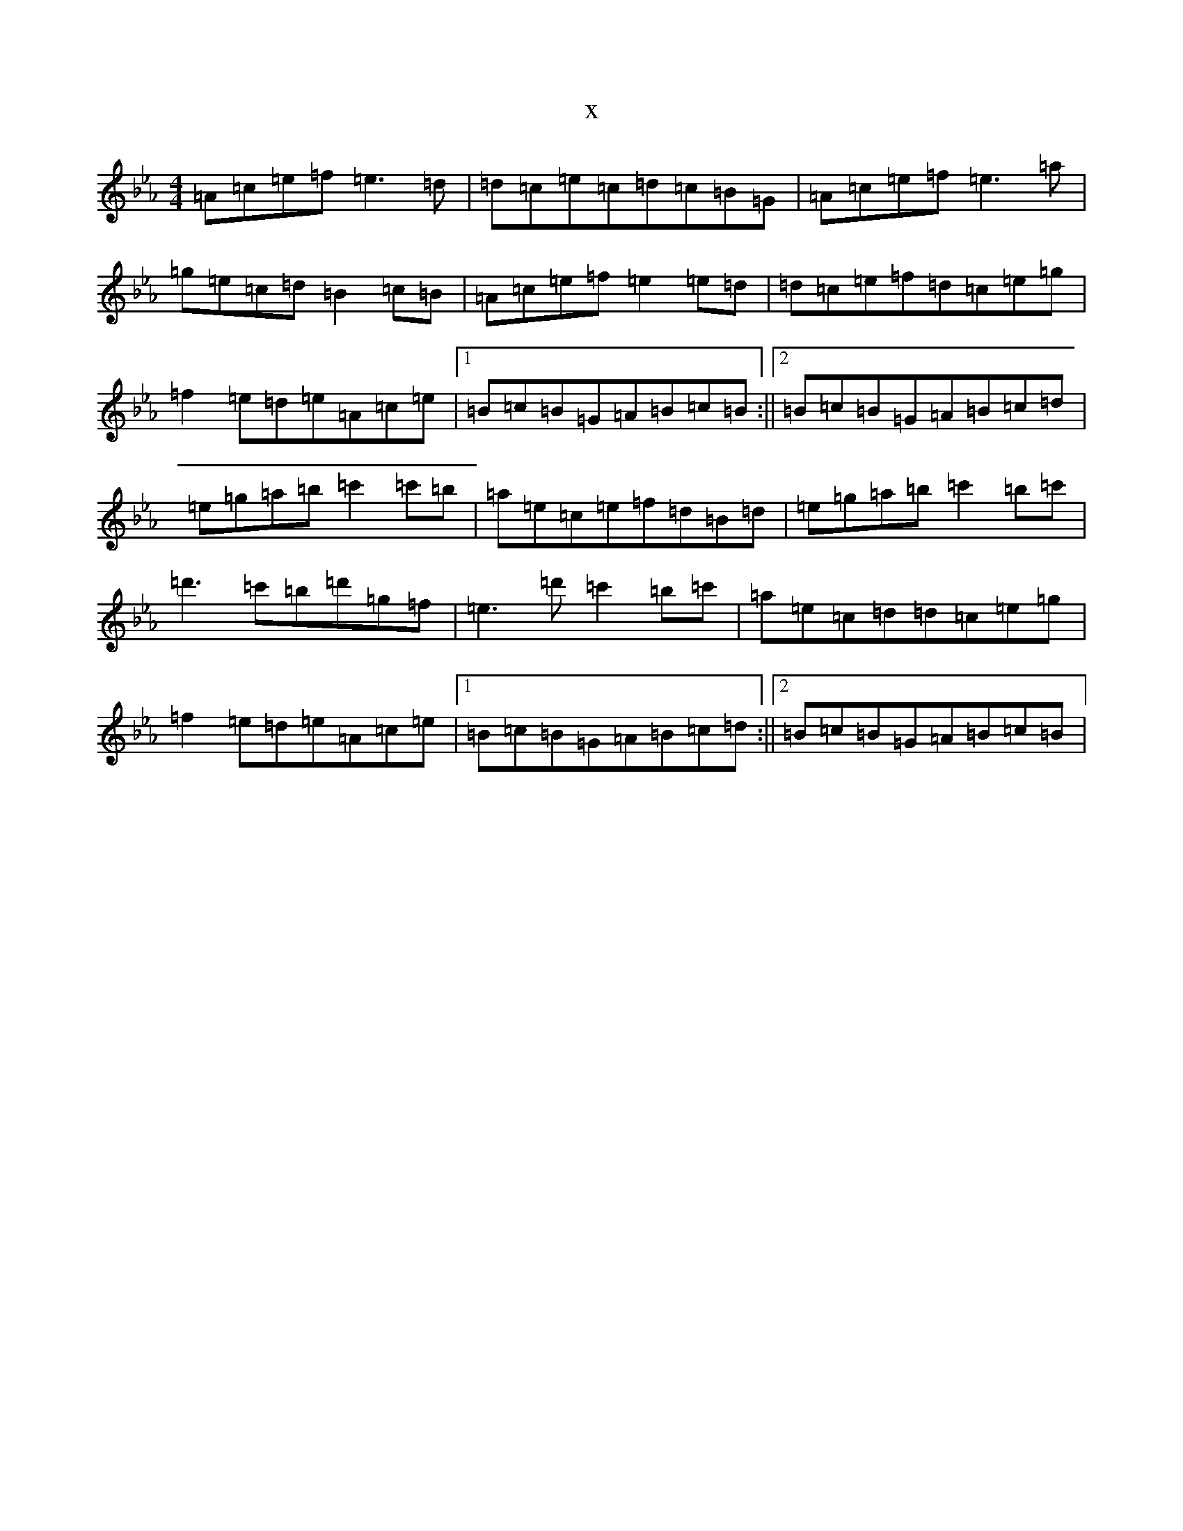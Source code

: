 X:9504
T:x
L:1/8
M:4/4
K: C minor
=A=c=e=f=e3=d|=d=c=e=c=d=c=B=G|=A=c=e=f=e3=a|=g=e=c=d=B2=c=B|=A=c=e=f=e2=e=d|=d=c=e=f=d=c=e=g|=f2=e=d=e=A=c=e|1=B=c=B=G=A=B=c=B:||2=B=c=B=G=A=B=c=d|=e=g=a=b=c'2=c'=b|=a=e=c=e=f=d=B=d|=e=g=a=b=c'2=b=c'|=d'3=c'=b=d'=g=f|=e3=d'=c'2=b=c'|=a=e=c=d=d=c=e=g|=f2=e=d=e=A=c=e|1=B=c=B=G=A=B=c=d:||2=B=c=B=G=A=B=c=B|